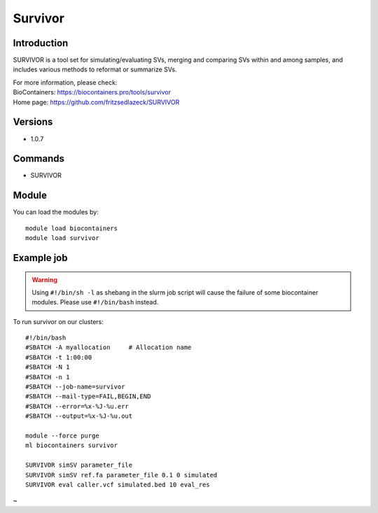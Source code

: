 .. _backbone-label:

Survivor
==============================

Introduction
~~~~~~~~
SURVIVOR is a tool set for simulating/evaluating SVs, merging and comparing SVs within and among samples, and includes various methods to reformat or summarize SVs.


| For more information, please check:
| BioContainers: https://biocontainers.pro/tools/survivor 
| Home page: https://github.com/fritzsedlazeck/SURVIVOR

Versions
~~~~~~~~
- 1.0.7

Commands
~~~~~~~
- SURVIVOR

Module
~~~~~~~~
You can load the modules by::

    module load biocontainers
    module load survivor

Example job
~~~~~
.. warning::
    Using ``#!/bin/sh -l`` as shebang in the slurm job script will cause the failure of some biocontainer modules. Please use ``#!/bin/bash`` instead.

To run survivor on our clusters::

    #!/bin/bash
    #SBATCH -A myallocation     # Allocation name
    #SBATCH -t 1:00:00
    #SBATCH -N 1
    #SBATCH -n 1
    #SBATCH --job-name=survivor
    #SBATCH --mail-type=FAIL,BEGIN,END
    #SBATCH --error=%x-%J-%u.err
    #SBATCH --output=%x-%J-%u.out

    module --force purge
    ml biocontainers survivor

    SURVIVOR simSV parameter_file
    SURVIVOR simSV ref.fa parameter_file 0.1 0 simulated
    SURVIVOR eval caller.vcf simulated.bed 10 eval_res
~                                                    
